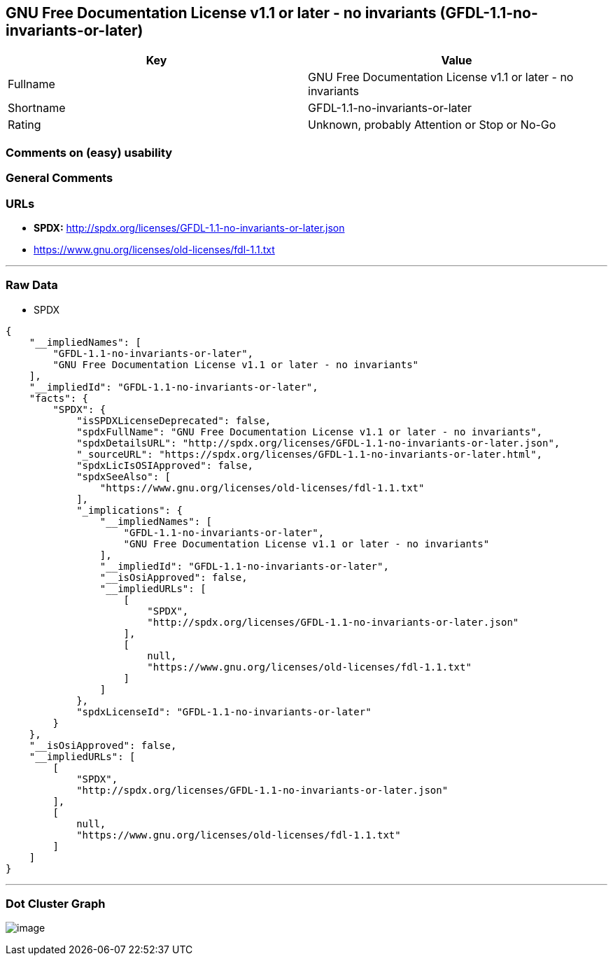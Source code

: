== GNU Free Documentation License v1.1 or later - no invariants (GFDL-1.1-no-invariants-or-later)

[cols=",",options="header",]
|===
|Key |Value
|Fullname |GNU Free Documentation License v1.1 or later - no invariants
|Shortname |GFDL-1.1-no-invariants-or-later
|Rating |Unknown, probably Attention or Stop or No-Go
|===

=== Comments on (easy) usability

=== General Comments

=== URLs

* *SPDX:* http://spdx.org/licenses/GFDL-1.1-no-invariants-or-later.json
* https://www.gnu.org/licenses/old-licenses/fdl-1.1.txt

'''''

=== Raw Data

* SPDX

....
{
    "__impliedNames": [
        "GFDL-1.1-no-invariants-or-later",
        "GNU Free Documentation License v1.1 or later - no invariants"
    ],
    "__impliedId": "GFDL-1.1-no-invariants-or-later",
    "facts": {
        "SPDX": {
            "isSPDXLicenseDeprecated": false,
            "spdxFullName": "GNU Free Documentation License v1.1 or later - no invariants",
            "spdxDetailsURL": "http://spdx.org/licenses/GFDL-1.1-no-invariants-or-later.json",
            "_sourceURL": "https://spdx.org/licenses/GFDL-1.1-no-invariants-or-later.html",
            "spdxLicIsOSIApproved": false,
            "spdxSeeAlso": [
                "https://www.gnu.org/licenses/old-licenses/fdl-1.1.txt"
            ],
            "_implications": {
                "__impliedNames": [
                    "GFDL-1.1-no-invariants-or-later",
                    "GNU Free Documentation License v1.1 or later - no invariants"
                ],
                "__impliedId": "GFDL-1.1-no-invariants-or-later",
                "__isOsiApproved": false,
                "__impliedURLs": [
                    [
                        "SPDX",
                        "http://spdx.org/licenses/GFDL-1.1-no-invariants-or-later.json"
                    ],
                    [
                        null,
                        "https://www.gnu.org/licenses/old-licenses/fdl-1.1.txt"
                    ]
                ]
            },
            "spdxLicenseId": "GFDL-1.1-no-invariants-or-later"
        }
    },
    "__isOsiApproved": false,
    "__impliedURLs": [
        [
            "SPDX",
            "http://spdx.org/licenses/GFDL-1.1-no-invariants-or-later.json"
        ],
        [
            null,
            "https://www.gnu.org/licenses/old-licenses/fdl-1.1.txt"
        ]
    ]
}
....

'''''

=== Dot Cluster Graph

image:../dot/GFDL-1.1-no-invariants-or-later.svg[image,title="dot"]
